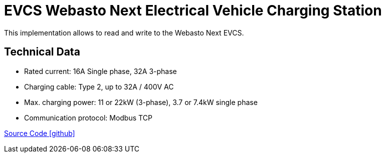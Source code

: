 = EVCS Webasto Next Electrical Vehicle Charging Station 

This implementation allows to read and write to the Webasto Next EVCS. 

== Technical Data

* Rated current: 16A Single phase, 32A 3-phase
* Charging cable: Type 2, up to 32A / 400V AC
* Max. charging power: 11 or 22kW (3-phase), 3.7 or 7.4kW single phase
* Communication protocol: Modbus TCP

https://github.com/OpenEMS/openems/tree/develop/io.openems.edge.evcs.wabsto.next[Source Code icon:github[]]
